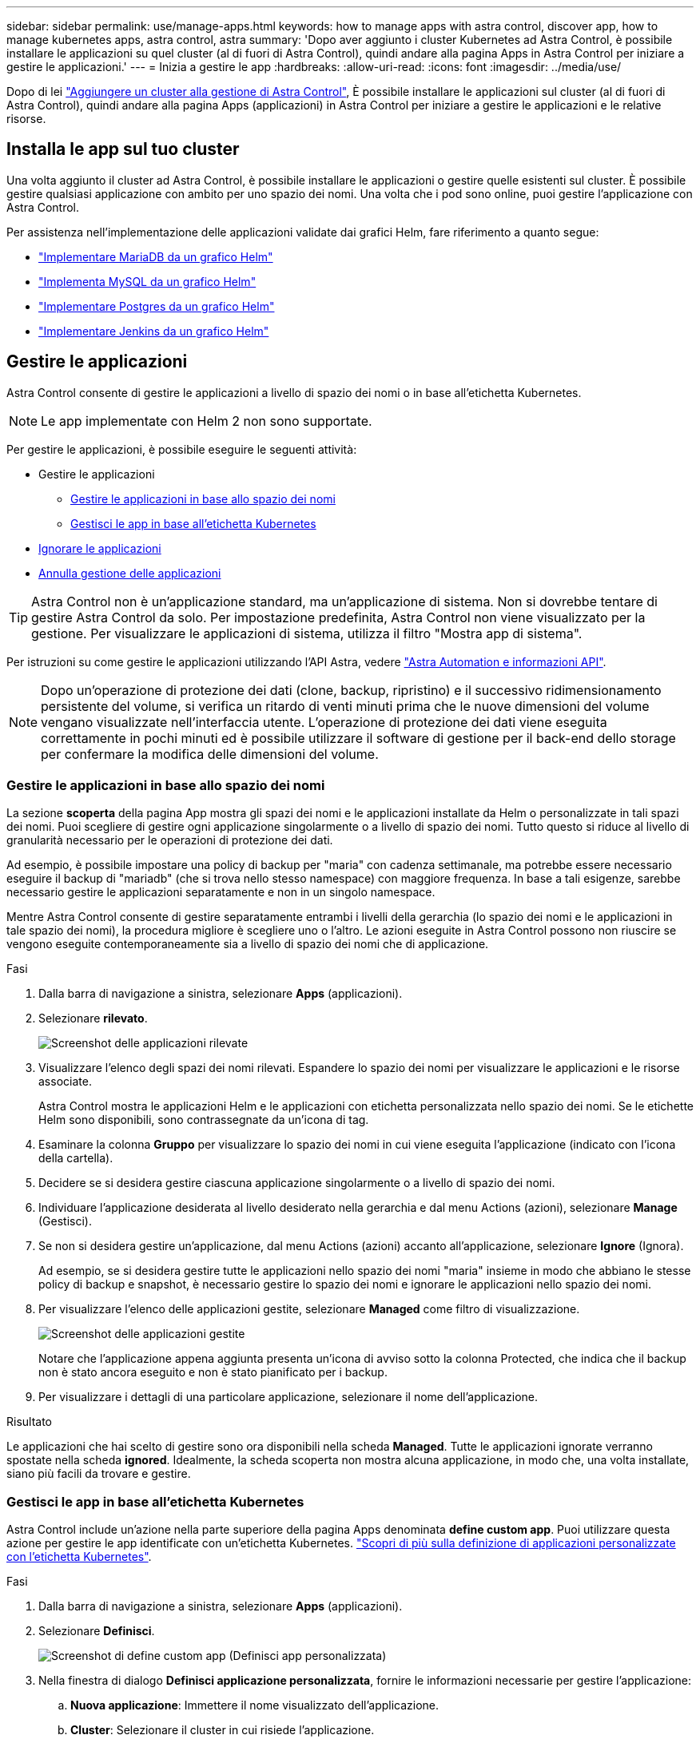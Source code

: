 ---
sidebar: sidebar 
permalink: use/manage-apps.html 
keywords: how to manage apps with astra control, discover app, how to manage kubernetes apps, astra control, astra 
summary: 'Dopo aver aggiunto i cluster Kubernetes ad Astra Control, è possibile installare le applicazioni su quel cluster (al di fuori di Astra Control), quindi andare alla pagina Apps in Astra Control per iniziare a gestire le applicazioni.' 
---
= Inizia a gestire le app
:hardbreaks:
:allow-uri-read: 
:icons: font
:imagesdir: ../media/use/


Dopo di lei link:../get-started/setup_overview.html#add-cluster["Aggiungere un cluster alla gestione di Astra Control"], È possibile installare le applicazioni sul cluster (al di fuori di Astra Control), quindi andare alla pagina Apps (applicazioni) in Astra Control per iniziare a gestire le applicazioni e le relative risorse.



== Installa le app sul tuo cluster

Una volta aggiunto il cluster ad Astra Control, è possibile installare le applicazioni o gestire quelle esistenti sul cluster. È possibile gestire qualsiasi applicazione con ambito per uno spazio dei nomi. Una volta che i pod sono online, puoi gestire l'applicazione con Astra Control.

Per assistenza nell'implementazione delle applicazioni validate dai grafici Helm, fare riferimento a quanto segue:

* link:../solutions/mariadb-deploy-from-helm-chart.html["Implementare MariaDB da un grafico Helm"]
* link:../solutions/mysql-deploy-from-helm-chart.html["Implementa MySQL da un grafico Helm"]
* link:../solutions/postgres-deploy-from-helm-chart.html["Implementare Postgres da un grafico Helm"]
* link:../solutions/jenkins-deploy-from-helm-chart.html["Implementare Jenkins da un grafico Helm"]




== Gestire le applicazioni

Astra Control consente di gestire le applicazioni a livello di spazio dei nomi o in base all'etichetta Kubernetes.


NOTE: Le app implementate con Helm 2 non sono supportate.

Per gestire le applicazioni, è possibile eseguire le seguenti attività:

* Gestire le applicazioni
+
** <<Gestire le applicazioni in base allo spazio dei nomi>>
** <<Gestisci le app in base all'etichetta Kubernetes>>


* <<Ignorare le applicazioni>>
* <<Annulla gestione delle applicazioni>>



TIP: Astra Control non è un'applicazione standard, ma un'applicazione di sistema. Non si dovrebbe tentare di gestire Astra Control da solo. Per impostazione predefinita, Astra Control non viene visualizzato per la gestione. Per visualizzare le applicazioni di sistema, utilizza il filtro "Mostra app di sistema".

Per istruzioni su come gestire le applicazioni utilizzando l'API Astra, vedere link:https://docs.netapp.com/us-en/astra-automation-2108/["Astra Automation e informazioni API"^].


NOTE: Dopo un'operazione di protezione dei dati (clone, backup, ripristino) e il successivo ridimensionamento persistente del volume, si verifica un ritardo di venti minuti prima che le nuove dimensioni del volume vengano visualizzate nell'interfaccia utente. L'operazione di protezione dei dati viene eseguita correttamente in pochi minuti ed è possibile utilizzare il software di gestione per il back-end dello storage per confermare la modifica delle dimensioni del volume.



=== Gestire le applicazioni in base allo spazio dei nomi

La sezione *scoperta* della pagina App mostra gli spazi dei nomi e le applicazioni installate da Helm o personalizzate in tali spazi dei nomi. Puoi scegliere di gestire ogni applicazione singolarmente o a livello di spazio dei nomi. Tutto questo si riduce al livello di granularità necessario per le operazioni di protezione dei dati.

Ad esempio, è possibile impostare una policy di backup per "maria" con cadenza settimanale, ma potrebbe essere necessario eseguire il backup di "mariadb" (che si trova nello stesso namespace) con maggiore frequenza. In base a tali esigenze, sarebbe necessario gestire le applicazioni separatamente e non in un singolo namespace.

Mentre Astra Control consente di gestire separatamente entrambi i livelli della gerarchia (lo spazio dei nomi e le applicazioni in tale spazio dei nomi), la procedura migliore è scegliere uno o l'altro. Le azioni eseguite in Astra Control possono non riuscire se vengono eseguite contemporaneamente sia a livello di spazio dei nomi che di applicazione.

.Fasi
. Dalla barra di navigazione a sinistra, selezionare *Apps* (applicazioni).
. Selezionare *rilevato*.
+
image:acc_apps_discovered4.png["Screenshot delle applicazioni rilevate"]

. Visualizzare l'elenco degli spazi dei nomi rilevati. Espandere lo spazio dei nomi per visualizzare le applicazioni e le risorse associate.
+
Astra Control mostra le applicazioni Helm e le applicazioni con etichetta personalizzata nello spazio dei nomi. Se le etichette Helm sono disponibili, sono contrassegnate da un'icona di tag.

. Esaminare la colonna *Gruppo* per visualizzare lo spazio dei nomi in cui viene eseguita l'applicazione (indicato con l'icona della cartella).
. Decidere se si desidera gestire ciascuna applicazione singolarmente o a livello di spazio dei nomi.
. Individuare l'applicazione desiderata al livello desiderato nella gerarchia e dal menu Actions (azioni), selezionare *Manage* (Gestisci).
. Se non si desidera gestire un'applicazione, dal menu Actions (azioni) accanto all'applicazione, selezionare *Ignore* (Ignora).
+
Ad esempio, se si desidera gestire tutte le applicazioni nello spazio dei nomi "maria" insieme in modo che abbiano le stesse policy di backup e snapshot, è necessario gestire lo spazio dei nomi e ignorare le applicazioni nello spazio dei nomi.

. Per visualizzare l'elenco delle applicazioni gestite, selezionare *Managed* come filtro di visualizzazione.
+
image:acc_apps_managed3.png["Screenshot delle applicazioni gestite"]

+
Notare che l'applicazione appena aggiunta presenta un'icona di avviso sotto la colonna Protected, che indica che il backup non è stato ancora eseguito e non è stato pianificato per i backup.

. Per visualizzare i dettagli di una particolare applicazione, selezionare il nome dell'applicazione.


.Risultato
Le applicazioni che hai scelto di gestire sono ora disponibili nella scheda *Managed*. Tutte le applicazioni ignorate verranno spostate nella scheda *ignored*. Idealmente, la scheda scoperta non mostra alcuna applicazione, in modo che, una volta installate, siano più facili da trovare e gestire.



=== Gestisci le app in base all'etichetta Kubernetes

Astra Control include un'azione nella parte superiore della pagina Apps denominata *define custom app*. Puoi utilizzare questa azione per gestire le app identificate con un'etichetta Kubernetes. link:../use/define-custom-app.html["Scopri di più sulla definizione di applicazioni personalizzate con l'etichetta Kubernetes"].

.Fasi
. Dalla barra di navigazione a sinistra, selezionare *Apps* (applicazioni).
. Selezionare *Definisci*.
+
image:acc_apps_custom_details3.png["Screenshot di define custom app (Definisci app personalizzata)"]

. Nella finestra di dialogo *Definisci applicazione personalizzata*, fornire le informazioni necessarie per gestire l'applicazione:
+
.. *Nuova applicazione*: Immettere il nome visualizzato dell'applicazione.
.. *Cluster*: Selezionare il cluster in cui risiede l'applicazione.
.. *Namespace:* selezionare lo spazio dei nomi dell'applicazione.
.. *Label:* inserire un'etichetta o selezionare un'etichetta dalle risorse sottostanti.
.. *Risorse selezionate*: Consente di visualizzare e gestire le risorse Kubernetes selezionate che si desidera proteggere (pod, segreti, volumi persistenti e altro ancora).
+
*** Visualizzare le etichette disponibili espandendo una risorsa e facendo clic sul numero di etichette.
*** Selezionare una delle etichette.
+
Dopo aver scelto un'etichetta, questa viene visualizzata nel campo *etichetta*. Astra Control aggiorna anche la sezione *risorse non selezionate* per mostrare le risorse che non corrispondono all'etichetta selezionata.



.. *Risorse non selezionate*: Verifica le risorse dell'app che non desideri proteggere.


. Fare clic su *Definisci applicazione personalizzata*.


.Risultato
Astra Control consente la gestione dell'applicazione. A questo punto, è possibile trovarlo nella scheda *Managed*.



== Ignorare le applicazioni

Se un'applicazione è stata rilevata, viene visualizzata nell'elenco rilevato. In questo caso, è possibile pulire l'elenco scoperto in modo che le nuove applicazioni appena installate siano più facili da trovare. Oppure, potresti avere applicazioni che gestisci e decidere in seguito di non doverle più gestire. Se non si desidera gestire queste applicazioni, è possibile indicare che devono essere ignorate.

Inoltre, è possibile gestire le applicazioni in un unico namespace insieme (gestito dallo spazio dei nomi). È possibile ignorare le applicazioni che si desidera escludere dallo spazio dei nomi.

.Fasi
. Dalla barra di navigazione a sinistra, selezionare *Apps* (applicazioni).
. Selezionare *rilevato* come filtro.
. Selezionare l'applicazione.
. Dal menu Actions (azioni), selezionare *Ignore* (Ignora).
. Per non ignorare, dal menu azioni, selezionare *Unignore*.




== Annulla gestione delle applicazioni

Quando non si desidera più eseguire il backup, lo snapshot o la clonazione di un'applicazione, è possibile interromperne la gestione.


NOTE: Se si annulla la gestione di un'applicazione, i backup o le snapshot creati in precedenza andranno persi.

.Fasi
. Dalla barra di navigazione a sinistra, selezionare *Apps* (applicazioni).
. Selezionare *Managed* come filtro.
. Selezionare l'applicazione.
. Dal menu Actions (azioni), selezionare *UnManage* (Annulla gestione).
. Esaminare le informazioni.
. Digitare "unManage" per confermare.
. Selezionare *Sì, Annulla gestione applicazione*.




== E le applicazioni di sistema?

Astra Control rileva anche le applicazioni di sistema in esecuzione su un cluster Kubernetes. È possibile visualizzare le applicazioni di sistema selezionando la casella di controllo *Mostra applicazioni di sistema* sotto il filtro cluster nella barra degli strumenti.

image:acc_apps_system_apps3.png["Una schermata che mostra l'opzione Show System Apps (Mostra applicazioni di sistema) disponibile nella pagina Apps (applicazioni)."]

Per impostazione predefinita, queste applicazioni di sistema non vengono visualizzate perché è raro che sia necessario eseguirne il backup.


TIP: Astra Control non è un'applicazione standard, ma un'applicazione di sistema. Non si dovrebbe tentare di gestire Astra Control da solo. Per impostazione predefinita, Astra Control non viene visualizzato per la gestione. Per visualizzare le applicazioni di sistema, utilizza il filtro "Mostra app di sistema".



== Trova ulteriori informazioni

* https://docs.netapp.com/us-en/astra-automation-2108/index.html["Utilizzare l'API Astra"^]

